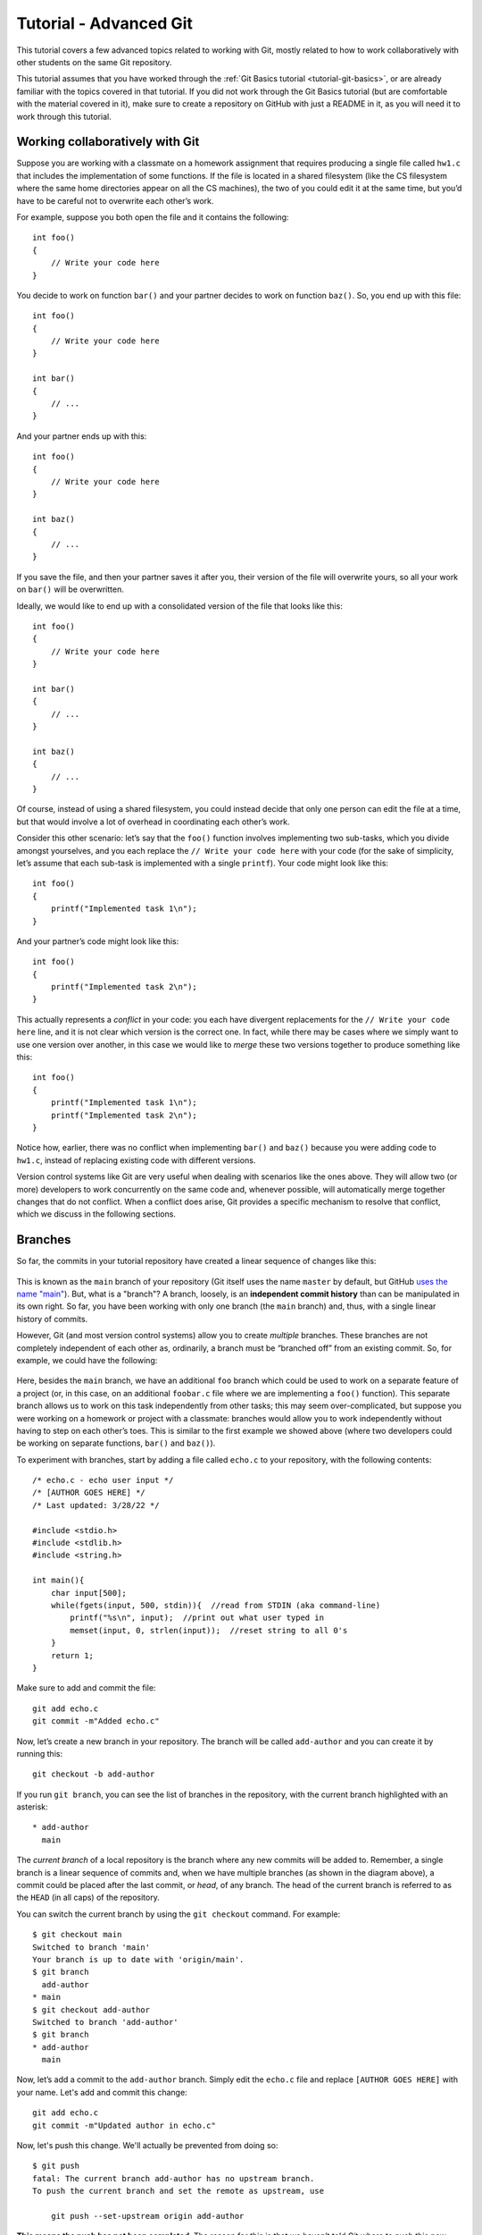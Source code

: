 .. _tutorial-git-advanced:

Tutorial - Advanced Git
=======================

This tutorial covers a few advanced topics related to working with Git, mostly
related to how to work collaboratively with other students on the same
Git repository.

This tutorial assumes that you have worked through the
:ref:`Git Basics tutorial <tutorial-git-basics>`, or are already familiar
with the topics covered in that tutorial. If you did not work through the
Git Basics tutorial (but are comfortable with the material covered in it),
make sure to create a repository on GitHub with just a README in it, as
you will need it to work through this tutorial.

Working collaboratively with Git
--------------------------------

Suppose you are working with a classmate on a homework assignment that
requires producing a single file called ``hw1.c`` that includes the
implementation of some functions. If the file is located in a shared
filesystem (like the CS filesystem where the same home directories
appear on all the CS machines), the two of you could edit it at the same
time, but you’d have to be careful not to overwrite each other’s work.

For example, suppose you both open the file and it contains the
following:

::

   int foo()
   {
       // Write your code here
   }

You decide to work on function ``bar()`` and your partner decides to
work on function ``baz()``. So, you end up with this file:

::

   int foo()
   {
       // Write your code here
   }

   int bar()
   {
       // ...
   }

And your partner ends up with this:

::

   int foo()
   {
       // Write your code here
   }

   int baz()
   {
       // ...
   }

If you save the file, and then your partner saves it after you, their
version of the file will overwrite yours, so all your work on ``bar()``
will be overwritten.

Ideally, we would like to end up with a consolidated version of the file
that looks like this:

::

   int foo()
   {
       // Write your code here
   }

   int bar()
   {
       // ...
   }

   int baz()
   {
       // ...
   }

Of course, instead of using a shared filesystem, you could instead
decide that only one person can edit the file at a time, but that would
involve a lot of overhead in coordinating each other’s work.

Consider this other scenario: let’s say that the ``foo()`` function
involves implementing two sub-tasks, which you divide amongst
yourselves, and you each replace the ``// Write your code here`` with
your code (for the sake of simplicity, let’s assume that each sub-task
is implemented with a single ``printf``). Your code might look like
this:

::

   int foo()
   {
       printf("Implemented task 1\n");
   }

And your partner’s code might look like this:

::

   int foo()
   {
       printf("Implemented task 2\n");
   }

This actually represents a *conflict* in your code: you each have
divergent replacements for the ``// Write your code here`` line, and it
is not clear which version is the correct one. In fact, while there may
be cases where we simply want to use one version over another, in this
case we would like to *merge* these two versions together to produce
something like this:

::

   int foo()
   {
       printf("Implemented task 1\n");
       printf("Implemented task 2\n");
   }

Notice how, earlier, there was no conflict when implementing ``bar()``
and ``baz()`` because you were adding code to ``hw1.c``, instead of
replacing existing code with different versions.

Version control systems like Git are very useful when dealing with
scenarios like the ones above. They will allow two (or more) developers
to work concurrently on the same code and, whenever possible, will
automatically merge together changes that do not conflict. When a
conflict does arise, Git provides a specific mechanism to resolve that
conflict, which we discuss in the following sections.

Branches
--------

So far, the commits in your tutorial repository have created a linear
sequence of changes like this:

.. figure:: git-branches.png
   :alt: branches

This is known as the ``main`` branch of your repository (Git itself uses
the name ``master`` by default, but GitHub `uses the name "main" <https://github.com/github/renaming>`__).
But, what
is a "branch"? A branch, loosely, is an
**independent commit history** than can be manipulated in its own right.
So far, you have been working with only one branch (the ``main`` branch) and,
thus, with a single linear history of commits.

However, Git (and most version control systems) allow you to create
*multiple* branches. These branches are not completely independent of
each other as, ordinarily, a branch must be “branched off” from an
existing commit. So, for example, we could have the following:

.. figure:: git-branches-2.png
   :alt: branches2

Here, besides the ``main`` branch, we have an additional ``foo`` branch
which could be used to work on a separate feature of a project (or, in this
case, on an additional ``foobar.c`` file where we are implementing a ``foo()``
function).  This
separate branch allows us to work on this task independently from other
tasks; this may seem over-complicated, but suppose you were working on
a homework or project with a classmate: branches would allow you to work independently
without having to step on each other’s toes. This is similar to the
first example we showed above (where two developers could be working on
separate functions, ``bar()`` and ``baz()``).

To experiment with branches, start by adding a file called ``echo.c``
to your repository, with the following contents:

::

    /* echo.c - echo user input */
    /* [AUTHOR GOES HERE] */
    /* Last updated: 3/28/22 */

    #include <stdio.h>
    #include <stdlib.h>
    #include <string.h>

    int main(){
        char input[500];
        while(fgets(input, 500, stdin)){  //read from STDIN (aka command-line)
            printf("%s\n", input);  //print out what user typed in
            memset(input, 0, strlen(input));  //reset string to all 0's
        }
        return 1;
    }

Make sure to add and commit the file::

    git add echo.c
    git commit -m"Added echo.c"


Now, let’s create a new branch in your repository. The
branch will be called ``add-author`` and you can create it by running
this:

::

   git checkout -b add-author

If you run ``git branch``, you can see the list of branches in the
repository, with the current branch highlighted with an asterisk:

::

   * add-author
     main

The *current branch* of a local repository is the branch where any new
commits will be added to. Remember, a single branch is a linear sequence
of commits and, when we have multiple branches (as shown in the diagram
above), a commit could be placed after the last commit, or *head*, of
any branch. The head of the current branch is referred to as the
``HEAD`` (in all caps) of the repository.

You can switch the current branch by using the ``git checkout`` command.
For example:

::

    $ git checkout main
    Switched to branch 'main'
    Your branch is up to date with 'origin/main'.
    $ git branch
      add-author
    * main
    $ git checkout add-author
    Switched to branch 'add-author'
    $ git branch
    * add-author
      main

Now, let’s add a commit to the ``add-author`` branch. Simply edit the
``echo.c`` file and replace ``[AUTHOR GOES HERE]`` with your name. Let's
add and commit this change::

    git add echo.c
    git commit -m"Updated author in echo.c"

Now, let's push this change. We'll actually be prevented from doing so:

::

   $ git push
   fatal: The current branch add-author has no upstream branch.
   To push the current branch and set the remote as upstream, use

       git push --set-upstream origin add-author


**This means the push has not been completed**. The reason for this is
that we haven’t told Git where to push this new branch (it will not
assume that it has to be pushed to the GitHub repository). Fortunately,
you can resolve this issue simply by running the verbatim command
provided in the error message:

::

    $ git push --set-upstream origin add-author
    Enumerating objects: 5, done.
    Counting objects: 100% (5/5), done.
    Delta compression using up to 16 threads
    Compressing objects: 100% (3/3), done.
    Writing objects: 100% (3/3), 367 bytes | 367.00 KiB/s, done.
    Total 3 (delta 1), reused 0 (delta 0)
    remote: Resolving deltas: 100% (1/1), completed with 1 local object.
    remote:
    remote: Create a pull request for 'add-author' on GitHub by visiting:
    remote:      https://github.com/GITHUB_USERNAME/uchicago-cs-git-tutorial/pull/new/add-author
    remote:
    To git@github.com:GITHUB_USERNAME/uchicago-cs-git-tutorial.git
     * [new branch]      add-author -> add-author
    Branch 'add-author' set up to track remote branch 'add-author' from 'origin'.

Note: You should ignore the "pull request" instructions in the above message.

.. todo::

   Once we add some content on pull requests, add a reference to it here.

If you now go to your repository on GitHub,
and click on the “Branch” pull-down list, you will see ``add-author`` in
the list of branches.

Please note that, from this point onwards, you'll be able to push this
new branch just by running ``git push`` (the ``--set-upstream`` option
is only necessary the first time you push a new branch)

Merging
-------

The ``main`` branch is, by convention, the “stable” branch of the
repository, in the sense that it should only contain stable (not broken)
code. So, it is very common to create separate branches to implement
specific tasks, features, etc. and to then *merge* them back to the
``main`` branch once that work is finished. This keeps the ``main``
branch much cleaner, as it only contains the “final” version of our code
at any point, instead of lots of commits that may represent work in
progress.

When we merge a branch with another branch, we basically take all the
changes done in all the commits in the origin branch, and add them to
the destination branch. This is done by creating a new commit, called a
*merge commit*, to merge together the heads of the two branches. For
example, in this diagram, commit ``854bff54`` merges ``foo`` into
``main``:

.. figure:: git-branches-3.png
   :alt: branches3

Now, let’s say we want to merge the changes from our ``add-author`` branch into
the ``main`` branch. We first need to switch to the ``main`` branch:

::

   git checkout main

Then, we use ``git merge`` to specify that we want to merge
``add-author`` into the current branch (``main``):

::

   git merge add-author

If the merge works, you should see the following:

::

    Updating 2a78570..a893dc8
    Fast-forward
     echo.c | 2 +-
     1 file changed, 1 insertion(+), 1 deletion(-)

You should open ``echo.c`` to verify that the merge was completed
successfully.

However, if you run ``git log``, you won’t see any special “merge
commit” in the log history:

::

    commit a893dc8d2843b1f00f1f083cf7a32931aaef909e (HEAD -> main, add-author)
    Author: Borja Sotomayor <borja@cs.uchicago.edu>
    Date:   Sat Mar 27 11:08:21 2021 -0500

        Updated author in echo.c

    commit 2a7857065581a0c003418c308cd0330b1021d32d (origin/main)
    Author: Borja Sotomayor <borja@cs.uchicago.edu>
    Date:   Sat Mar 27 11:00:12 2021 -0500

        Wrapping up first part of the tutorial

    commit 6b336a1d68b868da708c38bf3e1683155ae2967f
    Author: Borja Sotomayor <borja@cs.uchicago.edu>
    Date:   Sat Mar 27 10:53:21 2021 -0500

        Added echo.c


The reason for this is that this was a fairly trivial merge which could
be *fast-forwarded*, because the commit in ``add-author``
(``Updated author in echo.c``) descends directly from the
``Added echo.c`` commit in ``main``, so we can simply take
that commit and add it to ``main``.

Before continuing, make sure to push the changes we just
made to the ``main`` branch::

    git push

Merge conflicts
---------------

Things get a bit trickier if we try to merge branches where
the code has diverged in some way. For example, let's create
a new branch called ``update-buffer-size``::

    git checkout -b update-buffer-size

Now, update ``echo.c`` so the size of the ``input`` array is ``1000``
instead of ``500`` (similarly, update the second parameter to ``fgets``
accordingly).

Let's commit and push this change::

    $ git add echo.c
    $ git commit -m"Updated buffer size to 1000"
    [update-buffer-size a72bbd0] Updated buffer size to 1000
     1 file changed, 2 insertions(+), 2 deletions(-)
    $ git push --set-upstream origin update-buffer-size
    Total 0 (delta 0), reused 0 (delta 0)
    remote:
    remote: Create a pull request for 'update-buffer-size' on GitHub by visiting:
    remote:      https://github.com/GITHUB_USERNAME/uchicago-cs-git-tutorial/pull/new/update-buffer-size
    remote:
    To git@github.com:GITHUB_USERNAME/uchicago-cs-git-tutorial.git
     * [new branch]      update-buffer-size -> update-buffer-size
    Branch 'update-buffer-size' set up to track remote branch 'update-buffer-size' from 'origin'.


Now, let's switch to the ``main`` branch::

    git checkout main

The buffer size in ``echo.c`` will still be 500. Let's make a change
that will conflict with the change we made on a separate branch:
change the buffer to ``250``, and commit that change::

    $ git add echo.c
    $ git commit -m"Updated buffer size to 250"
    [main e5ec414] Updated buffer size to 250
     1 file changed, 2 insertions(+), 2 deletions(-)

So, we're now in a situation where the ``main`` branch and the ``update-buffer-size``
branches have each made conflicting changes to the same lines. While we've artificially
created this situation, take into account that this can easily happen in a project
with multiple developers: one developer could decide to change the buffer size to
1000, while another decides that 250 is enough.

Let's see what happens if we try to merge ``update-buffer-size``:

::

    $ git merge update-buffer-size
    Auto-merging echo.c
    CONFLICT (content): Merge conflict in echo.c
    Automatic merge failed; fix conflicts and then commit the result.

Git has detected a merge conflict! A merge conflict is basically Git telling us
“I see two conflicting changes on these two branches, and I don’t know
how to resolve them automatically; you need to tell me how to do it”.

Merge conflicts will also be shown on ``git status``:

::

    $ git status
    On branch main
    Your branch is ahead of 'origin/main' by 2 commits.
      (use "git push" to publish your local commits)

    You have unmerged paths.
      (fix conflicts and run "git commit")
      (use "git merge --abort" to abort the merge)

    Unmerged paths:
      (use "git add <file>..." to mark resolution)
        both modified:   echo.c

    no changes added to commit (use "git add" and/or "git commit -a")


If you open ``echo.c``, you will see something like this:

::

    int main(){
    <<<<<<< HEAD
        char input[250];
        while(fgets(input, 250, stdin)){  //read from STDIN (aka command-line)
    =======
        char input[1000];
        while(fgets(input, 1000, stdin)){  //read from STDIN (aka command-line)
    >>>>>>> update-buffer-size
            printf("%s\n", input);  //print out what user typed in
            memset(input, 0, strlen(input));  //reset string to all 0's
        }
        return 1;
    }

In general, any time you see something like this:

::

   <<<<<<< branch1

   =======

   >>>>>>> branch2

This is Git telling you “this is the version of the code in branch
``branch1`` and the version of the code in ``branch2``; tell me which
one to use”.

In some cases, resolving the merge conflict will involve editing the file to keep the
exact version from one of the two branches. In a graphical code editor,
you may not even have to edit the file, and may encounter a
convenient interface asking you which of the two versions you'd like to keep.

However, we are not required to resolve the merge conflict by choosing
one of the two versions.
For example, the developer handling this merge conflict
may look at this and realize that the buffer size should actually be
300. In that case, we would just replace this:

::

    <<<<<<< HEAD
        char input[250];
        while(fgets(input, 250, stdin)){  //read from STDIN (aka command-line)
    =======
        char input[1000];
        while(fgets(input, 1000, stdin)){  //read from STDIN (aka command-line)
    >>>>>>> update-buffer-size

with this:

::

    char input[300];
    while(fgets(input, 300, stdin)){  //read from STDIN (aka command-line)

i.e., the full ``echo.c`` file should look like this::

    /* echo.c - echo user input */
    /* YOUR_NAME */
    /* Last updated: 3/28/22 */

    #include <stdio.h>
    #include <stdlib.h>
    #include <string.h>

    int main(){
        char input[300];
        while(fgets(input, 300, stdin)){  //read from STDIN (aka command-line)
            printf("%s\n", input);  //print out what user typed in
            memset(input, 0, strlen(input));  //reset string to all 0's
        }
        return 1;
    }

Now, we need to tell Git that we’ve resolved the merge conflict. We do
this by using ``git add``:

::

   git add echo.c

Note how now ``git status`` recognizes that the merge conflict has been
resolved, but has yet to be committed:

::

    $ git status
    On branch main
    Your branch is ahead of 'origin/main' by 2 commits.
      (use "git push" to publish your local commits)

    All conflicts fixed but you are still merging.
      (use "git commit" to conclude merge)

    Changes to be committed:
        modified:   echo.c


So, all we need to do is to run this command:

::

   git commit

This will open up an editor with a default commit message like
``Merge branch 'update-buffer-size' into main``. You could change this
to something like ``Merging 'update-buffer-size' (buffer should actually be 300)``
to indicate that you did not actually accept the changes from the ``update-buffer-size``
branch but, for the purposes of this tutorial, you can also just use the default message.

Once you save the commit message, the
merge will be completed and you will see something like this:

::

   [main e58a1ba] Merge branch 'update-buffer-size' into main

That is the *merge commit* for this merge; if you run ``git log``, you
will see that the commit history now includes the commit from
``update-buffer-size``, as well as the merge commit. Notice how it includes a
``Merge:`` line telling us which two commits were merged:

::

    commit e58a1baa2d6d408027a04d19ca322ef4ceaae9da (HEAD -> main)
    Merge: e5ec414 a72bbd0
    Author: Borja Sotomayor <borja@cs.uchicago.edu>
    Date:   Sat Mar 27 11:25:43 2021 -0500

        Merge branch 'update-buffer-size' into main

    commit e5ec414fb5422487f3d0469583461c9a260432d9
    Author: Borja Sotomayor <borja@cs.uchicago.edu>
    Date:   Sat Mar 27 11:15:04 2021 -0500

        Updated buffer size to 250

    commit a72bbd0ee5302906177cc9f62d4ff55e1a02c999 (update-buffer-size)
    Author: Borja Sotomayor <borja@cs.uchicago.edu>
    Date:   Sat Mar 27 11:12:57 2021 -0500

        Updated buffer size to 1000

.. todo::

   Add note on how merge conflicts can happen even if you are not working
   with branches.

Acknowledgements
----------------

Parts of this tutorial are based on a Git lab originally written for CMSC 12100
by Prof. Anne Rogers, and edited by numerous TAs over the years. The content in
this Advanced Git tutorial is based on materials originally written by
Isha Mehrotra (SB'19) for CMSC 22000.